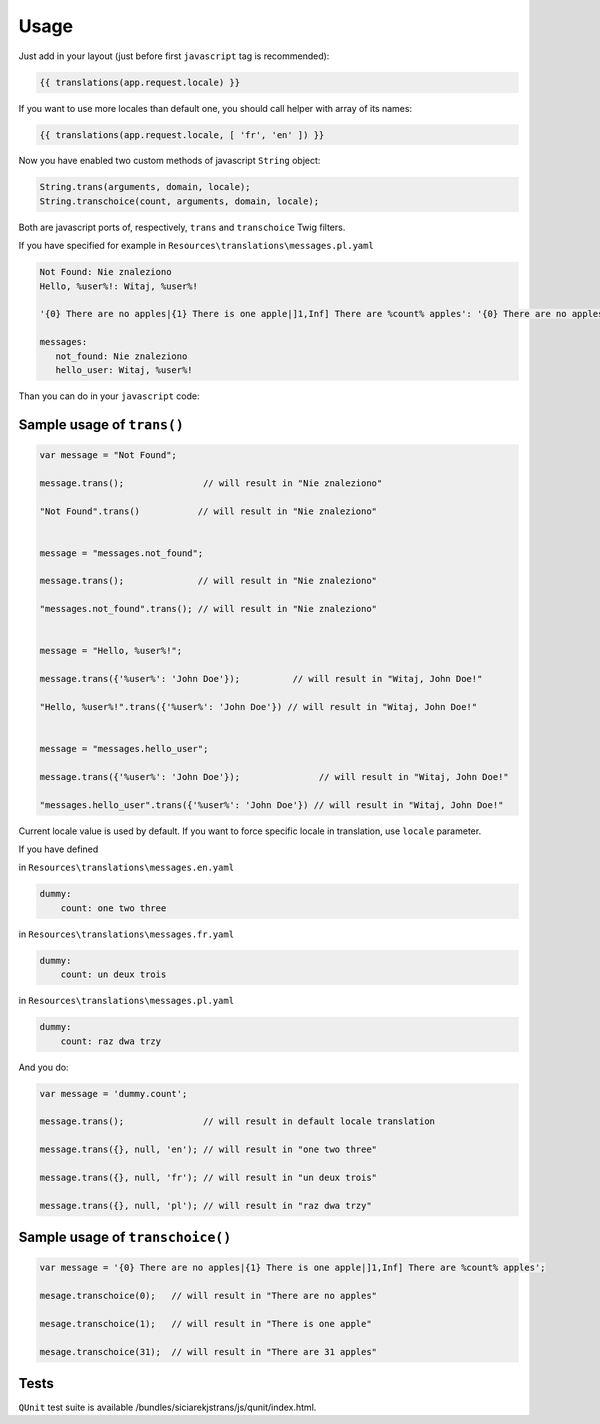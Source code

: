 Usage
-----

Just add in your layout (just before first ``javascript`` tag is recommended):

.. code-block:: jinja

    {{ translations(app.request.locale) }}

If you want to use more locales than default one, you should call helper with array of its names:

.. code-block:: jinja

    {{ translations(app.request.locale, [ 'fr', 'en' ]) }}

Now you have enabled two custom methods of javascript ``String`` object:

.. code-block:: javascript

    String.trans(arguments, domain, locale);
    String.transchoice(count, arguments, domain, locale);

Both are javascript ports of, respectively, ``trans`` and ``transchoice`` Twig filters.

If you have specified for example in ``Resources\translations\messages.pl.yaml``

.. code-block:: yaml

    Not Found: Nie znaleziono
    Hello, %user%!: Witaj, %user%!

    '{0} There are no apples|{1} There is one apple|]1,Inf] There are %count% apples': '{0} There are no apples|{1} There is one apple|]1,Inf] There are %count% apples'

    messages:
       not_found: Nie znaleziono
       hello_user: Witaj, %user%!


Than you can do in your ``javascript`` code:


Sample usage of ``trans()``
===========================

.. code-block:: javascript

    var message = "Not Found";

    message.trans();               // will result in "Nie znaleziono"

    "Not Found".trans()           // will result in "Nie znaleziono"


    message = "messages.not_found";

    message.trans();              // will result in "Nie znaleziono"

    "messages.not_found".trans(); // will result in "Nie znaleziono"


    message = "Hello, %user%!";

    message.trans({'%user%': 'John Doe'});          // will result in "Witaj, John Doe!"

    "Hello, %user%!".trans({'%user%': 'John Doe'}) // will result in "Witaj, John Doe!"


    message = "messages.hello_user";

    message.trans({'%user%': 'John Doe'});               // will result in "Witaj, John Doe!"

    "messages.hello_user".trans({'%user%': 'John Doe'}) // will result in "Witaj, John Doe!"


Current locale value is used by default. If you want to force specific locale in translation, use ``locale`` parameter.

If you have defined

in ``Resources\translations\messages.en.yaml``

.. code-block:: yaml

    dummy:
        count: one two three

in ``Resources\translations\messages.fr.yaml``

.. code-block:: yaml

    dummy:
        count: un deux trois

in ``Resources\translations\messages.pl.yaml``

.. code-block:: yaml

    dummy:
        count: raz dwa trzy


And you do:

.. code-block:: javascript

    var message = 'dummy.count';

    message.trans();               // will result in default locale translation

    message.trans({}, null, 'en'); // will result in "one two three"

    message.trans({}, null, 'fr'); // will result in "un deux trois"

    message.trans({}, null, 'pl'); // will result in "raz dwa trzy"


Sample usage of ``transchoice()``
=================================

.. code-block:: javascript

    var message = '{0} There are no apples|{1} There is one apple|]1,Inf] There are %count% apples';

    mesage.transchoice(0);   // will result in "There are no apples"

    mesage.transchoice(1);   // will result in "There is one apple"

    mesage.transchoice(31);  // will result in "There are 31 apples"


Tests
=====

``QUnit`` test suite is available /bundles/siciarekjstrans/js/qunit/index.html.




